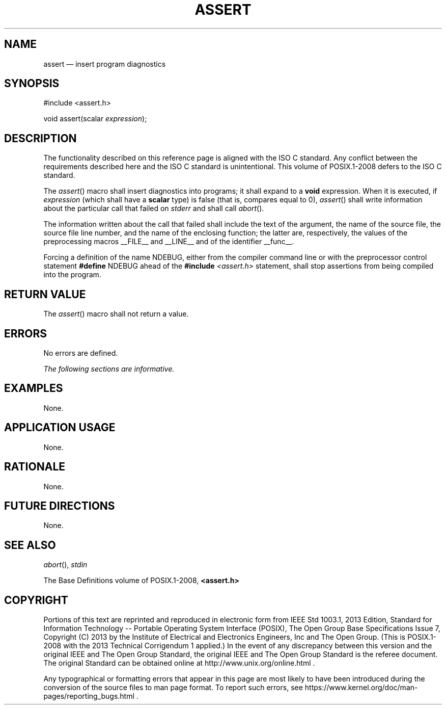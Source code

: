 '\" et
.TH ASSERT "3" 2013 "IEEE/The Open Group" "POSIX Programmer's Manual"

.SH NAME
assert
\(em insert program diagnostics
.SH SYNOPSIS
.LP
.nf
#include <assert.h>
.P
void assert(scalar \fIexpression\fP);
.fi
.SH DESCRIPTION
The functionality described on this reference page is aligned with the
ISO\ C standard. Any conflict between the requirements described here and the
ISO\ C standard is unintentional. This volume of POSIX.1\(hy2008 defers to the ISO\ C standard.
.P
The
\fIassert\fR()
macro shall insert diagnostics into programs; it shall expand to a
.BR void
expression. When it is executed, if
.IR expression
(which shall have a
.BR scalar
type) is false (that is, compares equal to 0),
\fIassert\fR()
shall write information about the particular call that failed on
.IR stderr
and shall call
\fIabort\fR().
.P
The information written about the call that failed shall include the
text of the argument, the name of the source file, the source file line
number, and the name of the enclosing function; the latter are,
respectively, the values of the preprocessing macros _\|_FILE_\|_ and
_\|_LINE_\|_
and of the identifier _\|_func_\|_.
.P
Forcing a definition of the name NDEBUG,
either from the compiler command line or with the preprocessor control
statement
.BR #define
NDEBUG ahead of the
.BR #include
.IR <assert.h> 
statement, shall stop assertions from being compiled into the program.
.SH "RETURN VALUE"
The
\fIassert\fR()
macro shall not return a value.
.SH ERRORS
No errors are defined.
.LP
.IR "The following sections are informative."
.SH EXAMPLES
None.
.SH "APPLICATION USAGE"
None.
.SH RATIONALE
None.
.SH "FUTURE DIRECTIONS"
None.
.SH "SEE ALSO"
.IR "\fIabort\fR\^(\|)",
.IR "\fIstdin\fR\^"
.P
The Base Definitions volume of POSIX.1\(hy2008,
.IR "\fB<assert.h>\fP"
.SH COPYRIGHT
Portions of this text are reprinted and reproduced in electronic form
from IEEE Std 1003.1, 2013 Edition, Standard for Information Technology
-- Portable Operating System Interface (POSIX), The Open Group Base
Specifications Issue 7, Copyright (C) 2013 by the Institute of
Electrical and Electronics Engineers, Inc and The Open Group.
(This is POSIX.1-2008 with the 2013 Technical Corrigendum 1 applied.) In the
event of any discrepancy between this version and the original IEEE and
The Open Group Standard, the original IEEE and The Open Group Standard
is the referee document. The original Standard can be obtained online at
http://www.unix.org/online.html .

Any typographical or formatting errors that appear
in this page are most likely
to have been introduced during the conversion of the source files to
man page format. To report such errors, see
https://www.kernel.org/doc/man-pages/reporting_bugs.html .
